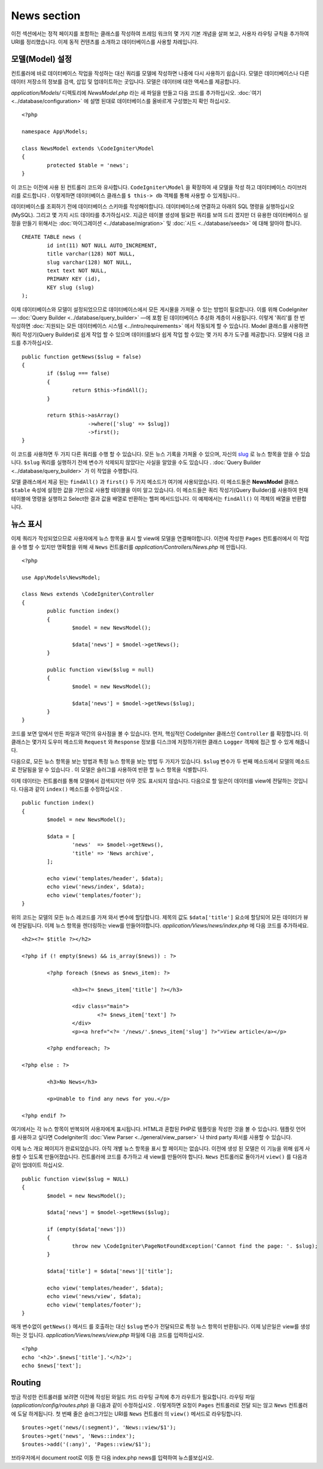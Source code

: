 ############
News section
############

이전 섹션에서는 정적 페이지를 포함하는 클래스를 작성하여 프레임 워크의
몇 가지 기본 개념을 살펴 보고, 사용자 라우팅 규칙을 추가하여 URI를 
정리했습니다. 이제 동적 컨텐츠를 소개하고 데이터베이스를 사용할 차례입니다.

모델(Model) 설정
---------------------

컨트롤러에 바로 데이터베이스 작업을 작성하는 대신 쿼리를 모델에 작성하면
나중에 다시 사용하기 쉽습니다. 모델은 데이터베이스나 다른 데이터 저장소의
정보를 검색, 삽입 및 업데이트하는 곳입니다. 모델은 데이터에 대한 액세스를
제공합니다.

*application/Models/* 디렉토리에 *NewsModel.php* 라는 새 파일을 만들고 
다음 코드를 추가하십시오. :doc:`여기 <../database/configuration>` 에 설명
된대로 데이터베이스를 올바르게 구성했는지 확인 하십시오.

::

	<?php

	namespace App\Models;

	class NewsModel extends \CodeIgniter\Model
	{
		protected $table = 'news';
	}


이 코드는 이전에 사용 된 컨트롤러 코드와 유사합니다. ``CodeIgniter\Model`` 을 
확장하여 새 모델을 작성 하고 데이터베이스 라이브러리를 로드합니다 . 이렇게하면
데이터베이스 클래스를 ``$ this-> db`` 객체를 통해 사용할 수 있게됩니다..


데이터베이스를 조회하기 전에 데이터베이스 스키마를 작성해야합니다. 
데이터베이스에 연결하고 아래의 SQL 명령을 실행하십시오 (MySQL). 
그리고 몇 가지 시드 데이타를 추가하십시오. 지금은 테이블 생성에 필요한 쿼리를
보여 드리 겠지만 더 유용한 데이터베이스 설정을 만들기 위해서는 :doc:`마이그레이션 <../database/migration>` 및
:doc:`시드 <../database/seeds>` 에 대해 알아야 합니다.

::

	CREATE TABLE news (
		id int(11) NOT NULL AUTO_INCREMENT,
		title varchar(128) NOT NULL,
		slug varchar(128) NOT NULL,
		text text NOT NULL,
		PRIMARY KEY (id),
		KEY slug (slug)
	);


이제 데이터베이스와 모델이 설정되었으므로 데이터베이스에서 모든 게시물을
가져올 수 있는 방법이 필요합니다. 이를 위해 CodeIgniter — 
:doc:`Query Builder <../database/query_builder>` —에 포함 된 데이터베이스
추상화 계층이 사용됩니다. 이렇게 '쿼리'를 한 번 작성하면 :doc:`지원되는 모든
데이터베이스 시스템 <../intro/requirements>` 에서 작동되게 할 수 있습니다.
Model 클래스를 사용하면 쿼리 작성기(Query Builder)로 쉽게 작업 할 수 있으며 
데이터를보다 쉽게 작업 할 수있는 몇 가지 추가 도구를 제공합니다. 
모델에 다음 코드를 추가하십시오.

::

	public function getNews($slug = false)
	{
		if ($slug === false)
		{
			return $this->findAll();
		}

		return $this->asArray()
		             ->where(['slug' => $slug])
		             ->first();
	}

이 코드를 사용하면 두 가지 다른 쿼리를 수행 할 수 있습니다. 모든 뉴스 
기록을 가져올 수 있으며, 자신의 `slug <#>`_ 로 뉴스 항목을 얻을 수 있습니다.
``$slug`` 쿼리를 실행하기 전에 변수가 삭제되지 않았다는 사실을 알았을
수도 있습니다 . :doc:`Query Builder <../database/query_builder>` 가 이 작업을 수행합니다.

모델 클래스에서 제공 된는 ``findAll()`` 과 ``first()`` 두 가지 메소드가 여기에 사용되었습니다.
이 메소드들은 **NewsModel** 클래스 ``$table`` 속성에 설정한 값을 기반으로 사용할
테이블을 이미 알고 있습니다. 이 메소드들은 쿼리 작성기(Query Builder)를 사용하여 현재
테이블에 명령을 실행하고 Select한 결과 값을 배열로 반환하는 헬퍼 메서드입니다.
이 예제에서는 ``findAll()`` 이 객체의 배열을 반환합니다.

뉴스 표시
----------------

이제 쿼리가 작성되었으므로 사용자에게 뉴스 항목을 표시 할 view에 모델을 연결해야합니다.
이전에 작성한 ``Pages`` 컨트롤러에서 이 작업을 수행 할 수 있지만 명확함을
위해 새 ``News`` 컨트롤러를 *application/Controllers/News.php* 에 만듭니다.

::

	<?php

	use App\Models\NewsModel;

	class News extends \CodeIgniter\Controller
	{
		public function index()
		{
			$model = new NewsModel();

			$data['news'] = $model->getNews();
		}

		public function view($slug = null)
		{
			$model = new NewsModel();

			$data['news'] = $model->getNews($slug);
		}
	}


코드를 보면 앞에서 만든 파일과 약간의 유사점을 볼 수 있습니다.
먼저, 핵심적인 CodeIgniter 클래스인 ``Controller`` 를 확장합니다.
이 클래스는 몇가지 도우미 메소드와 ``Request`` 와 ``Response`` 
정보를 디스크에 저장하기위한 클래스 ``Logger`` 객체에 접근 할 수 있게
해줍니다.


다음으로, 모든 뉴스 항목을 보는 방법과 특정 뉴스 항목을 보는 방법 두 가지가
있습니다. ``$slug`` 변수가 두 번째 메소드에서 모델의 메소드로 전달됨을 알 
수 있습니다 . 이 모델은 슬러그를 사용하여 반환 할 뉴스 항목을 식별합니다.

이제 데이터는 컨트롤러를 통해 모델에서 검색되지만 아무 것도 표시되지 
않습니다. 다음으로 할 일은이 데이터를 view에 전달하는 것입니다. 다음과 같이
``index()`` 메소드를 수정하십시오 .

::

	public function index()
	{
		$model = new NewsModel();

		$data = [
			'news'  => $model->getNews(),
			'title' => 'News archive',
		];

		echo view('templates/header', $data);
		echo view('news/index', $data);
		echo view('templates/footer');
	}

위의 코드는 모델의 모든 뉴스 레코드를 가져 와서 변수에 할당합니다. 
제목의 값도 ``$data['title']`` 요소에 할당되어 모든 데이터가 뷰에 전달됩니다.
이제 뉴스 항목을 렌더링하는 view를 만들어야합니다. *application/Views/news/index.php*
에 다음 코드를 추가하세요.

::

	<h2><?= $title ?></h2>

	<?php if (! empty($news) && is_array($news)) : ?>

		<?php foreach ($news as $news_item): ?>

			<h3><?= $news_item['title'] ?></h3>

			<div class="main">
				<?= $news_item['text'] ?>
			</div>
			<p><a href="<?= '/news/'.$news_item['slug'] ?>">View article</a></p>

		<?php endforeach; ?>

	<?php else : ?>

		<h3>No News</h3>

		<p>Unable to find any news for you.</p>

	<?php endif ?>

여기에서는 각 뉴스 항목이 반복되어 사용자에게 표시됩니다. HTML과 혼합된
PHP로 템플릿을 작성한 것을 볼 수 있습니다. 템플릿 언어를 사용하고 싶다면
CodeIgniter의 :doc:`View Parser <../general/view_parser>` 나 third party
파서를 사용할 수 있습니다.


이제 뉴스 개요 페이지가 완료되었습니다. 아직 개별 뉴스 항목을 표시 할 
페이지는 없습니다. 이전에 생성 된 모델은 이 기능을 위해 쉽게 사용할 수
있도록 만들어졌습니다. 컨트롤러에 코드를 추가하고 새 view를 만들어야 
합니다. ``News`` 컨트롤러로 돌아가서 ``view()`` 를 다음과 같이 업데이트 하십시오.

::

	public function view($slug = NULL)
	{
		$model = new NewsModel();

		$data['news'] = $model->getNews($slug);

		if (empty($data['news']))
		{
			throw new \CodeIgniter\PageNotFoundException('Cannot find the page: '. $slug);
		}

		$data['title'] = $data['news']['title'];

		echo view('templates/header', $data);
		echo view('news/view', $data);
		echo view('templates/footer');
	}


매개 변수없이 ``getNews()`` 메서드 를 호출하는 대신 ``$slug`` 변수가 
전달되므로 특정 뉴스 항목이 반환됩니다. 이제 남은일은 view를 생성하는 것
입니다. *application/Views/news/view.php* 파일에 다음 코드를 입력하십시오.

::

	<?php
	echo '<h2>'.$news['title'].'</h2>';
	echo $news['text'];

Routing
-------

방금 작성한 컨트롤러를 보려면 이전에 작성된 와일드 카드 라우팅 규칙에
추가 라우트가 필요합니다. 라우팅 파일 (*application/config/routes.php*) 을
다음과 같이 수정하십시오 . 이렇게하면 요청이 ``Pages`` 컨트롤러로 전달
되는 않고 ``News`` 컨트롤러에 도달 하게됩니다. 첫 번째 줄은 슬러그가있는 
URI를 ``News`` 컨트롤러 의 ``view()`` 메서드로 라우팅합니다.

::

	$routes->get('news/(:segment)', 'News::view/$1');
	$routes->get('news', 'News::index');
	$routes->add('(:any)', 'Pages::view/$1');

브라우저에서 document root로 이동 한 다음 index.php news를 입력하여 뉴스를보십시오.
